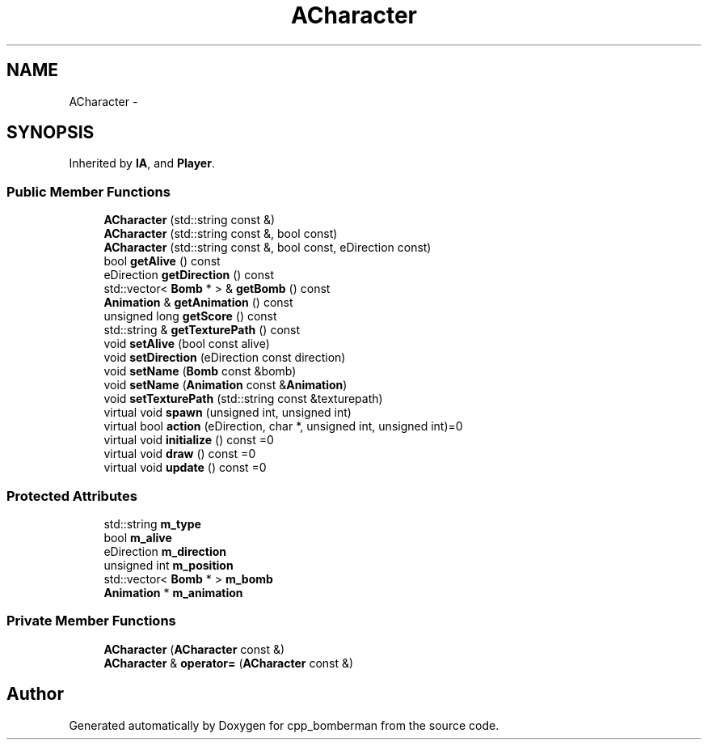 .TH "ACharacter" 3 "Tue Jun 9 2015" "Version 0.53" "cpp_bomberman" \" -*- nroff -*-
.ad l
.nh
.SH NAME
ACharacter \- 
.SH SYNOPSIS
.br
.PP
.PP
Inherited by \fBIA\fP, and \fBPlayer\fP\&.
.SS "Public Member Functions"

.in +1c
.ti -1c
.RI "\fBACharacter\fP (std::string const &)"
.br
.ti -1c
.RI "\fBACharacter\fP (std::string const &, bool const)"
.br
.ti -1c
.RI "\fBACharacter\fP (std::string const &, bool const, eDirection const)"
.br
.ti -1c
.RI "bool \fBgetAlive\fP () const "
.br
.ti -1c
.RI "eDirection \fBgetDirection\fP () const "
.br
.ti -1c
.RI "std::vector< \fBBomb\fP * > & \fBgetBomb\fP () const "
.br
.ti -1c
.RI "\fBAnimation\fP & \fBgetAnimation\fP () const "
.br
.ti -1c
.RI "unsigned long \fBgetScore\fP () const "
.br
.ti -1c
.RI "std::string & \fBgetTexturePath\fP () const "
.br
.ti -1c
.RI "void \fBsetAlive\fP (bool const alive)"
.br
.ti -1c
.RI "void \fBsetDirection\fP (eDirection const direction)"
.br
.ti -1c
.RI "void \fBsetName\fP (\fBBomb\fP const &bomb)"
.br
.ti -1c
.RI "void \fBsetName\fP (\fBAnimation\fP const &\fBAnimation\fP)"
.br
.ti -1c
.RI "void \fBsetTexturePath\fP (std::string const &texturepath)"
.br
.ti -1c
.RI "virtual void \fBspawn\fP (unsigned int, unsigned int)"
.br
.ti -1c
.RI "virtual bool \fBaction\fP (eDirection, char *, unsigned int, unsigned int)=0"
.br
.ti -1c
.RI "virtual void \fBinitialize\fP () const =0"
.br
.ti -1c
.RI "virtual void \fBdraw\fP () const =0"
.br
.ti -1c
.RI "virtual void \fBupdate\fP () const =0"
.br
.in -1c
.SS "Protected Attributes"

.in +1c
.ti -1c
.RI "std::string \fBm_type\fP"
.br
.ti -1c
.RI "bool \fBm_alive\fP"
.br
.ti -1c
.RI "eDirection \fBm_direction\fP"
.br
.ti -1c
.RI "unsigned int \fBm_position\fP"
.br
.ti -1c
.RI "std::vector< \fBBomb\fP * > \fBm_bomb\fP"
.br
.ti -1c
.RI "\fBAnimation\fP * \fBm_animation\fP"
.br
.in -1c
.SS "Private Member Functions"

.in +1c
.ti -1c
.RI "\fBACharacter\fP (\fBACharacter\fP const &)"
.br
.ti -1c
.RI "\fBACharacter\fP & \fBoperator=\fP (\fBACharacter\fP const &)"
.br
.in -1c

.SH "Author"
.PP 
Generated automatically by Doxygen for cpp_bomberman from the source code\&.
